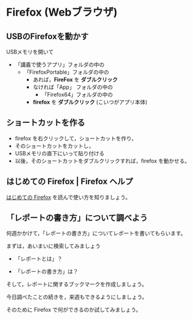 * Firefox (Webブラウザ)

** USBのFirefoxを動かす

USBメモリを開いて
- 「講義で使うアプリ」フォルダの中の
  - 「FirefoxPortable」フォルダの中の
    - あれば，*FireFox* を *ダブルクリック*
    - なければ「App」 フォルダの中の
      - 「Firefox64」フォルダの中の
	- *firefox* を *ダブルクリック* (こいつがアプリ本体)

** ショートカットを作る

- firefox を右クリックして，ショートカットを作り，
- そのショートカットをカットし，
- USBメモリの直下にいって貼り付ける
- 以後，そのショートカットをダブルクリックすれば，firefox を動かせる。

** はじめての Firefox | Firefox ヘルプ

   [[https://support.mozilla.org/ja/kb/get-started-firefox-overview-main-features][はじめての Firefox]] を読んで使い方を知りましょう。


** 「レポートの書き方」について調べよう

何週かかけて，「レポートの書き方」についてレポートを書いてもらいます。

まずは，あいまいに検索してみましょう

- 「レポートとは」？

- 「レポートの書き方」は？

そして，レポートに関するブックマークを作成しましょう。

今日調べたことの続きを，来週もできるようにしましょう。

そのために Firefox で何ができるのか試してみましょう。







   



